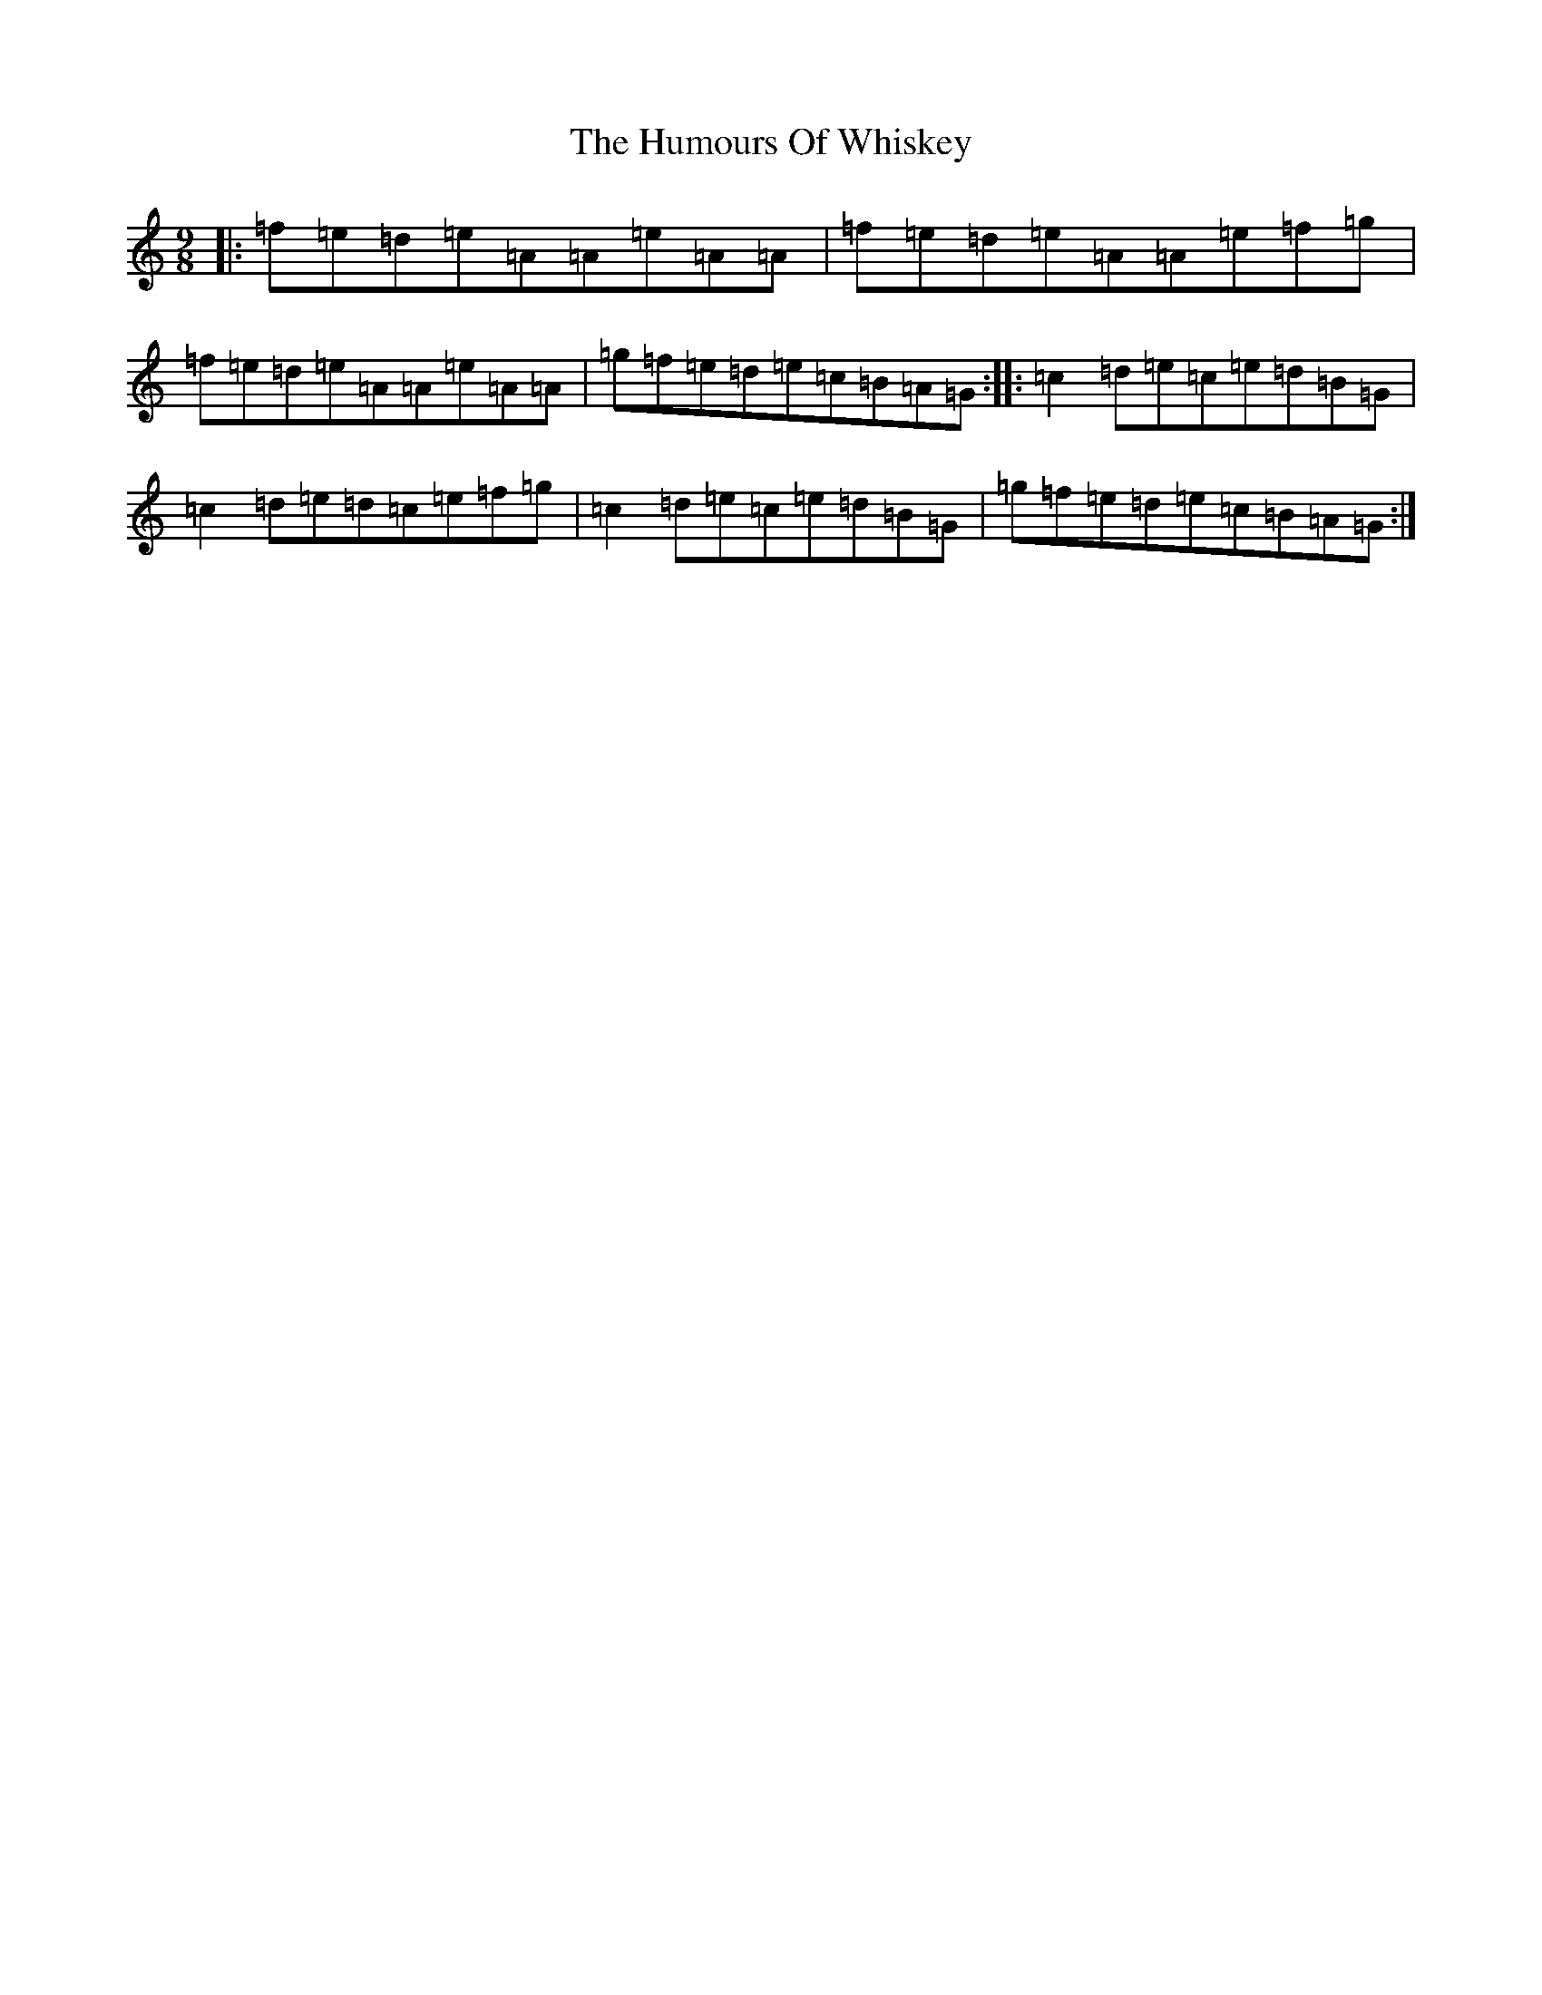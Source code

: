 X: 9596
T: Humours Of Whiskey, The
S: https://thesession.org/tunes/46#setting12474
R: slip jig
M:9/8
L:1/8
K: C Major
|:=f=e=d=e=A=A=e=A=A|=f=e=d=e=A=A=e=f=g|=f=e=d=e=A=A=e=A=A|=g=f=e=d=e=c=B=A=G:||:=c2=d=e=c=e=d=B=G|=c2=d=e=d=c=e=f=g|=c2=d=e=c=e=d=B=G|=g=f=e=d=e=c=B=A=G:|